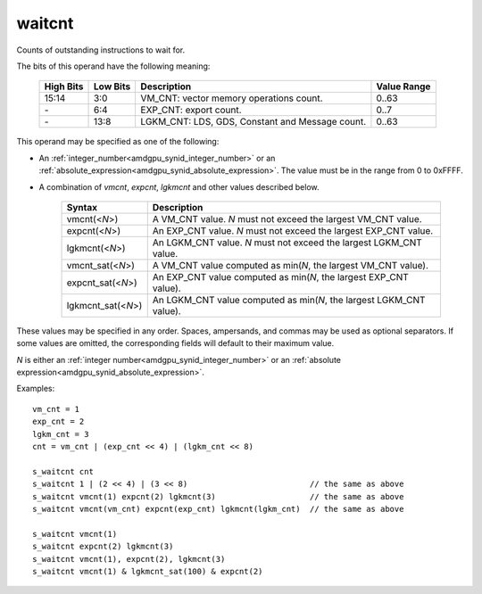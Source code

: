 ..
    **************************************************
    *                                                *
    *   Automatically generated file, do not edit!   *
    *                                                *
    **************************************************

.. _amdgpu_synid_gfx10_waitcnt:

waitcnt
=======

Counts of outstanding instructions to wait for.

The bits of this operand have the following meaning:

    ========== ========= ================================================ ============
    High Bits  Low Bits  Description                                      Value Range
    ========== ========= ================================================ ============
    15:14      3:0       VM_CNT: vector memory operations count.          0..63
    \-         6:4       EXP_CNT: export count.                           0..7
    \-         13:8      LGKM_CNT: LDS, GDS, Constant and Message count.  0..63
    ========== ========= ================================================ ============

This operand may be specified as one of the following:

* An :ref:`integer_number<amdgpu_synid_integer_number>` or an :ref:`absolute_expression<amdgpu_synid_absolute_expression>`. The value must be in the range from 0 to 0xFFFF.
* A combination of *vmcnt*, *expcnt*, *lgkmcnt* and other values described below.

    ====================== ======================================================================
    Syntax                 Description
    ====================== ======================================================================
    vmcnt(<*N*>)           A VM_CNT value. *N* must not exceed the largest VM_CNT value.
    expcnt(<*N*>)          An EXP_CNT value. *N* must not exceed the largest EXP_CNT value.
    lgkmcnt(<*N*>)         An LGKM_CNT value. *N* must not exceed the largest LGKM_CNT value.
    vmcnt_sat(<*N*>)       A VM_CNT value computed as min(*N*, the largest VM_CNT value).
    expcnt_sat(<*N*>)      An EXP_CNT value computed as min(*N*, the largest EXP_CNT value).
    lgkmcnt_sat(<*N*>)     An LGKM_CNT value computed as min(*N*, the largest LGKM_CNT value).
    ====================== ======================================================================

These values may be specified in any order. Spaces, ampersands, and commas may be used as optional separators.
If some values are omitted, the corresponding fields will default to their maximum value.

*N* is either an
:ref:`integer number<amdgpu_synid_integer_number>` or an
:ref:`absolute expression<amdgpu_synid_absolute_expression>`.

Examples:

.. parsed-literal::

    vm_cnt = 1
    exp_cnt = 2
    lgkm_cnt = 3
    cnt = vm_cnt | (exp_cnt << 4) | (lgkm_cnt << 8)

    s_waitcnt cnt
    s_waitcnt 1 | (2 << 4) | (3 << 8)                          // the same as above
    s_waitcnt vmcnt(1) expcnt(2) lgkmcnt(3)                    // the same as above
    s_waitcnt vmcnt(vm_cnt) expcnt(exp_cnt) lgkmcnt(lgkm_cnt)  // the same as above

    s_waitcnt vmcnt(1)
    s_waitcnt expcnt(2) lgkmcnt(3)
    s_waitcnt vmcnt(1), expcnt(2), lgkmcnt(3)
    s_waitcnt vmcnt(1) & lgkmcnt_sat(100) & expcnt(2)
